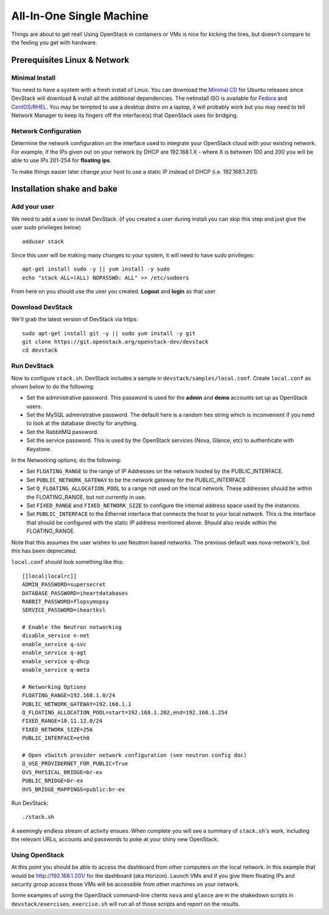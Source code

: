 =========================
All-In-One Single Machine
=========================

Things are about to get real! Using OpenStack in containers or VMs is
nice for kicking the tires, but doesn't compare to the feeling you get
with hardware.

Prerequisites Linux & Network
=============================

Minimal Install
---------------

You need to have a system with a fresh install of Linux. You can
download the `Minimal
CD <https://help.ubuntu.com/community/Installation/MinimalCD>`__ for
Ubuntu releases since DevStack will download & install all the
additional dependencies. The netinstall ISO is available for
`Fedora <http://mirrors.kernel.org/fedora/releases/>`__
and
`CentOS/RHEL <http://mirrors.kernel.org/centos/>`__.
You may be tempted to use a desktop distro on a laptop, it will probably
work but you may need to tell Network Manager to keep its fingers off
the interface(s) that OpenStack uses for bridging.

Network Configuration
---------------------

Determine the network configuration on the interface used to integrate
your OpenStack cloud with your existing network. For example, if the IPs
given out on your network by DHCP are 192.168.1.X - where X is between
100 and 200 you will be able to use IPs 201-254 for **floating ips**.

To make things easier later change your host to use a static IP instead
of DHCP (i.e. 192.168.1.201).

Installation shake and bake
===========================

Add your user
-------------

We need to add a user to install DevStack. (if you created a user during
install you can skip this step and just give the user sudo privileges
below)

::

    adduser stack

Since this user will be making many changes to your system, it will need
to have sudo privileges:

::

    apt-get install sudo -y || yum install -y sudo
    echo "stack ALL=(ALL) NOPASSWD: ALL" >> /etc/sudoers

From here on you should use the user you created. **Logout** and
**login** as that user.

Download DevStack
-----------------

We'll grab the latest version of DevStack via https:

::

    sudo apt-get install git -y || sudo yum install -y git
    git clone https://git.openstack.org/openstack-dev/devstack
    cd devstack

Run DevStack
------------

Now to configure ``stack.sh``. DevStack includes a sample in
``devstack/samples/local.conf``. Create ``local.conf`` as shown below to
do the following:

-  Set the administrative password. This password is used for the
   **admin** and **demo** accounts set up as OpenStack users.
-  Set the MySQL administrative password. The default here is a random
   hex string which is inconvenient if you need to look at the database
   directly for anything.
-  Set the RabbitMQ password.
-  Set the service password. This is used by the OpenStack services
   (Nova, Glance, etc) to authenticate with Keystone.

In the Networking options, do the following:

-  Set ``FLOATING_RANGE`` to the range of IP Addresses on the network hosted
   by the PUBLIC_INTERFACE.
-  Set ``PUBLIC_NETWORK_GATEWAY`` to be the network gateway for the
   PUBLIC_INTERFACE
-  Set ``Q_FLOATING_ALLOCATION_POOL`` to a range not used on the local network.
   These addresses should be within the FLOATING_RANGE, but not currently in
   use.
-  Set ``FIXED_RANGE`` and ``FIXED_NETWORK_SIZE`` to configure the
   internal address space used by the instances.
-  Set ``PUBLIC_INTERFACE`` to the Ethernet interface that connects the
   host to your local network. This is the interface that should be
   configured with the static IP address mentioned above.  Should also reside
   within the FLOATING_RANGE.

Note that this assumes the user wishes to use Neutron based networks.  The
previous default was nova-network's, but this has been deprecated.

``local.conf`` should look something like this:

::

    [[local|localrc]]
    ADMIN_PASSWORD=supersecret
    DATABASE_PASSWORD=iheartdatabases
    RABBIT_PASSWORD=flopsymopsy
    SERVICE_PASSWORD=iheartksl

    # Enable the Neutron networking
    disable_service n-net
    enable_service q-svc
    enable_service q-agt
    enable_service q-dhcp
    enable_service q-meta

    # Networking Options
    FLOATING_RANGE=192.168.1.0/24
    PUBLIC_NETWORK_GATEWAY=192.168.1.1
    Q_FLOATING_ALLOCATION_POOL=start=192.168.1.202,end=192.168.1.254
    FIXED_RANGE=10.11.12.0/24
    FIXED_NETWORK_SIZE=256
    PUBLIC_INTERFACE=eth0

    # Open vSwitch provider network configuration (see neutron config doc)
    Q_USE_PROVIDERNET_FOR_PUBLIC=True
    OVS_PHYSICAL_BRIDGE=br-ex
    PUBLIC_BRIDGE=br-ex
    OVS_BRIDGE_MAPPINGS=public:br-ex

Run DevStack:

::

    ./stack.sh

A seemingly endless stream of activity ensues. When complete you will
see a summary of ``stack.sh``'s work, including the relevant URLs,
accounts and passwords to poke at your shiny new OpenStack.

Using OpenStack
---------------

At this point you should be able to access the dashboard from other
computers on the local network. In this example that would be
http://192.168.1.201/ for the dashboard (aka Horizon). Launch VMs and if
you give them floating IPs and security group access those VMs will be
accessible from other machines on your network.

Some examples of using the OpenStack command-line clients ``nova`` and
``glance`` are in the shakedown scripts in ``devstack/exercises``.
``exercise.sh`` will run all of those scripts and report on the results.
